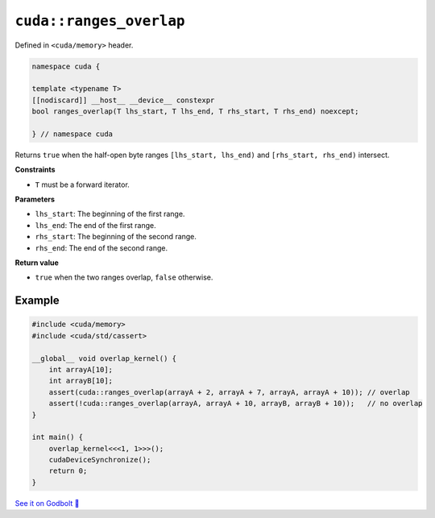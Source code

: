 .. _libcudacxx-extended-api-memory-ranges_overlap:

``cuda::ranges_overlap``
========================

Defined in ``<cuda/memory>`` header.

.. code:: cuda

   namespace cuda {

   template <typename T>
   [[nodiscard]] __host__ __device__ constexpr
   bool ranges_overlap(T lhs_start, T lhs_end, T rhs_start, T rhs_end) noexcept;

   } // namespace cuda

Returns ``true`` when the half-open byte ranges ``[lhs_start, lhs_end)`` and ``[rhs_start, rhs_end)`` intersect.

**Constraints**

- ``T`` must be a forward iterator.

**Parameters**

- ``lhs_start``: The beginning of the first range.
- ``lhs_end``: The end of the first range.
- ``rhs_start``: The beginning of the second range.
- ``rhs_end``: The end of the second range.

**Return value**

- ``true`` when the two ranges overlap, ``false`` otherwise.

Example
-------

.. code:: cuda

    #include <cuda/memory>
    #include <cuda/std/cassert>

    __global__ void overlap_kernel() {
        int arrayA[10];
        int arrayB[10];
        assert(cuda::ranges_overlap(arrayA + 2, arrayA + 7, arrayA, arrayA + 10)); // overlap
        assert(!cuda::ranges_overlap(arrayA, arrayA + 10, arrayB, arrayB + 10));   // no overlap
    }

    int main() {
        overlap_kernel<<<1, 1>>>();
        cudaDeviceSynchronize();
        return 0;
    }

`See it on Godbolt 🔗 <https://godbolt.org/z/GPc4T4h7x>`_
